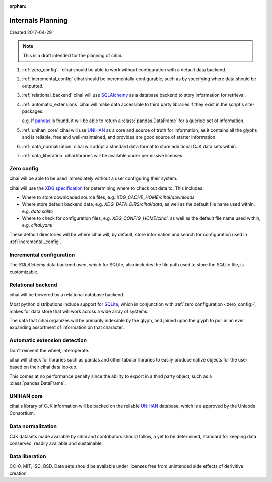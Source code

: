 :orphan:

.. _lore/2017/spec:

==================
Internals Planning
==================

Created 2017-04-29

.. note::

    This is a draft intended for the planning of cihai.


1. :ref:`zero_config` - cihai should be able to work without configuration with a
   default data backend.
2. :ref:`incremental_config` cihai should be incrementally configurable, such as
   by specifying where data should be outputted.
3. :ref:`relational_backend` cihai will use `SQLAlchemy`_ as a database backend
   to story information for retrieval.
4. :ref:`automatic_extensions` cihai will make data accessible to third party libraries if they exist
   in the script's site-packages.

   e.g. If `pandas`_ is found, it will be able to return a
   :class:`pandas.DataFrame` for a queried set of information.
5. :ref:`unihan_core` cihai will use `UNIHAN`_ as a core and source of truth for
   information, as it contains all the glyphs and is reliable, free and
   well-maintained, and provides are good source of starter information.
6. :ref:`data_normalization` cihai will adopt a standard data format to store additional CJK data
   sets within.
7. :ref:`data_liberation` cihai libraries will be available under
   permissive licenses.

.. _zero_config:

Zero config
-----------

cihai will be able to be used immediately without a user configuring their
system.

cihai will use the `XDG specification`_ for determining where to check out
data to. This includes:

- Where to store downloaded source files, e.g. *XDG_CACHE_HOME/cihai/downloads*
- Where store default backend data, e.g. *XDG_DATA_DIRS/cihai/data*, as
  well as the default file name used within, e.g. *data.sqlite*
- Where to check for configuration files, e.g. *XDG_CONFIG_HOME/cihai*, as
  well as the default file name used within, e.g. *cihai.yaml*

These default directories will be where cihai will, by default, store
information and search for configuration used in :ref:`incremental_config`.

.. _incremental_config:

Incremental configuration
-------------------------

The `SQLAlchemy` data backend used, which for SQLite, also includes the file
path used to store the SQLite file, is customizable.

.. _XDG Specification: https://standards.freedesktop.org/basedir-spec/basedir-spec-latest.html

.. _relational_backend:

Relational backend
------------------

cihai will be bowered by a relational database backend.

Most python distributions include support for `SQLite`_, which in
conjunction with :ref:`zero configuration <zero_config>`, makes for data
store that will work across a wide array of systems.

The data that cihai organizes will be primarily indexable by the glyph,
and joined upon the glyph to pull in an ever expanding assortment of
information on that character.

.. _automatic_extensions:

Automatic extension detection
-----------------------------

Don't reinvent the wheel, interoperate.

cihai will check for libraries such as pandas and other tabular libraries
to easily produce native objects for the user based on their cihai data
lookup.

This comes at no performance penalty since the ability to export in a
third party object, such as a :class:`pandas.DataFrame`.

.. _UNIHAN_core:

UNIHAN core
-----------

cihai's library of CJK information will be backed on the reliable
`UNIHAN`_ database, which is a approved by the Unicode Consortium.

.. _data_normalization:

Data normalization
------------------

CJK datasets made available by cihai and contributors should follow, a yet
to be determined, standard for keeping data conserved, readily available and
sustainable.

.. _data_liberation:

Data liberation
---------------

CC-0, MIT, ISC, BSD. Data sets should be available under licenses free
from unintended side effects of derivitive creation.

.. _SQLite: https://sqlite.org/
.. _pandas: http://pandas.pydata.org/
.. _SQLAlchemy: https://www.sqlalchemy.org
.. _UNIHAN: http://www.unicode.org/reports/tr38/
